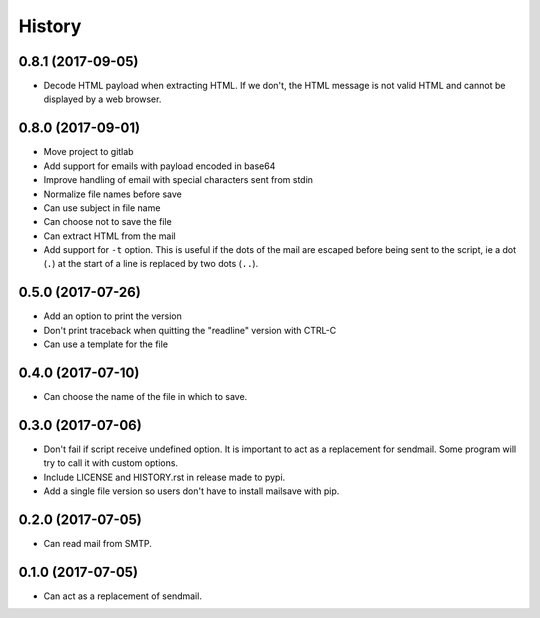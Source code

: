 =======
History
=======

0.8.1 (2017-09-05)
------------------

* Decode HTML payload when extracting HTML. If we don't, the HTML message is not valid HTML and cannot be displayed by a web browser.


0.8.0 (2017-09-01)
------------------

* Move project to gitlab
* Add support for emails with payload encoded in base64
* Improve handling of email with special characters sent from stdin
* Normalize file names before save
* Can use subject in file name
* Can choose not to save the file
* Can extract HTML from the mail
* Add support for ``-t`` option. This is useful if the dots of the mail are escaped before being sent to the script, ie a dot (``.``) at the start of a line is replaced by two dots (``..``).


0.5.0 (2017-07-26)
------------------

* Add an option to print the version
* Don't print traceback when quitting the "readline" version with CTRL-C
* Can use a template for the file


0.4.0 (2017-07-10)
------------------

* Can choose the name of the file in which to save.


0.3.0 (2017-07-06)
------------------

* Don't fail if script receive undefined option. It is important to act as a
  replacement for sendmail. Some program will try to call it with custom options.
* Include LICENSE and HISTORY.rst in release made to pypi.
* Add a single file version so users don't have to install mailsave with pip.


0.2.0 (2017-07-05)
------------------

* Can read mail from SMTP.


0.1.0 (2017-07-05)
------------------

* Can act as a replacement of sendmail.

